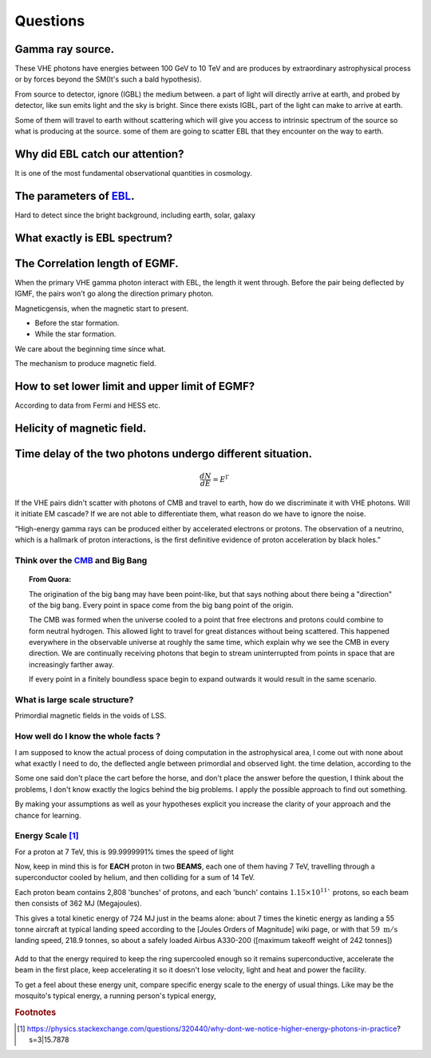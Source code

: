 Questions
==========
Gamma ray source.
``````````````````

These VHE photons have energies between 100 GeV to 10 TeV and are produces by
extraordinary astrophysical process or by forces beyond the SM(It's such a bald
hypothesis).

From source to detector, ignore (IGBL) the medium between.  a part of light will
directly arrive at earth, and probed by detector, like sun emits light and the
sky is bright. Since there exists IGBL, part of the light can make to
arrive at earth.


Some of them will travel to earth without scattering which will give you access
to intrinsic spectrum of the source so what is producing at the source. some of
them are going to scatter EBL that they encounter on the way to earth.

Why did EBL catch our attention?
``````````````````````````````````
It is one of the most fundamental observational quantities in cosmology.

The parameters of `EBL`_.
`````````````````````````````

.. _EBL: https://en.wikipedia.org/wiki/Extragalactic_background_light

Hard to detect since the bright background, including earth, solar, galaxy

What exactly is EBL spectrum?
```````````````````````````````

The Correlation length of EGMF.
`````````````````````````````````
When the primary VHE gamma photon interact with EBL, the length it went through.
Before the pair being deflected by IGMF, the pairs won't go along the direction
primary photon.

Magneticgensis, when the magnetic start to present.

- Before the star formation.
- While the star formation.

We care about the beginning time since what.

The mechanism to produce magnetic field.


How to set lower limit and upper limit of EGMF?
``````````````````````````````````````````````````````````

According to data from Fermi and HESS etc.


Helicity of magnetic field.
`````````````````````````````

Time delay of the two photons undergo different situation.
```````````````````````````````````````````````````````````
.. math::

   \frac{dN}{dE}=E^{\Gamma}

If the VHE pairs didn't scatter with photons of CMB and travel to earth, how do
we discriminate it with  VHE photons. Will it initiate EM cascade? If we are not
able to differentiate them, what reason do we have to ignore the noise.


“High-energy gamma rays can be produced either by accelerated electrons or protons.
The observation of a neutrino, which is a hallmark of proton interactions, is the
first definitive evidence of proton acceleration by black holes.”

Think over the `CMB`_ and Big Bang
-----------------------------------
.. _CMB: https://www.space.com/20330-cosmic-microwave-background-explained-infographic.html

.. topic:: From Quora:

  The origination of the big bang may have been point-like, but that says nothing
  about there being a "direction" of the big bang. Every point in space come from
  the big bang point of the origin.

  The CMB was formed when the universe cooled to a point that free electrons and
  protons could combine to form neutral hydrogen. This allowed light to travel for
  great distances without being scattered. This happened everywhere in the
  observable universe at roughly the same time, which explain why we see the CMB
  in every direction. We are continually receiving photons that begin to stream
  uninterrupted from points in space that are increasingly farther away.

  If every point in a finitely boundless space begin to expand outwards it would
  result in the same scenario.


What is large scale structure?
--------------------------------
Primordial magnetic fields in the voids of LSS.

How well do I know the whole facts ?
-----------------------------------------
I am supposed to know the actual process of doing computation in the astrophysical
area, I come out with none about what exactly I need to do, the deflected angle
between primordial and observed light. the time delation, according to the

Some one said don't place the cart before the horse, and don't place the answer
before the question, I think about the problems, I don't know exactly the logics
behind the big problems. I apply the possible approach to find out something.

By making your assumptions as well as your hypotheses explicit you increase the
clarity of your approach and the chance for learning.

Energy Scale [1]_
------------------------
For a proton at 7 TeV, this is 99.9999991% times the speed of light

Now, keep in mind this is for **EACH** proton in two **BEAMS**, each one of them having 7 TeV, travelling through a superconductor cooled by helium, and then colliding for a sum of 14 TeV.

Each proton beam contains 2,808 'bunches' of protons, and each 'bunch' contains :math:`1.15 \times 10^{11}`` protons, so each beam then consists of 362 MJ (Megajoules).

This gives a total kinetic energy of 724 MJ just in the beams alone: about 7 times the kinetic energy as landing a 55 tonne aircraft at typical landing speed according to the [Joules Orders of Magnitude]  wiki page, or with that :math:`59~\mathrm{ m/s}` landing speed, 218.9 tonnes, so about a safely loaded Airbus A330-200 ([maximum takeoff weight of 242 tonnes])

.. figure:: https://i.stack.imgur.com/2cWpe.jpg
   :align: center

Add to that the energy required to keep the ring supercooled enough so it remains superconductive, accelerate the beam in the first place, keep accelerating it so it doesn't lose velocity, light and heat and power the facility.

.. seealso::

   At peak consumption, usually from May to mid-December, CERN uses about 200 megawatts of power, which is about a third of the amount of energy used to feed the nearby city of Geneva in Switzerland. The Large Hadron Collider (LHC) runs during this period of the year, using the power to accelerate protons to nearly the speed of light. CERN's power consumption falls to about 80 megawatts during the winter months.

To get a feel about these energy unit, compare specific energy scale to the energy of usual things. Like may be the mosquito's typical energy, a running person's typical energy,

.. rubric:: Footnotes
.. [1] https://physics.stackexchange.com/questions/320440/why-dont-we-notice-higher-energy-photons-in-practice?s=3|15.7878
